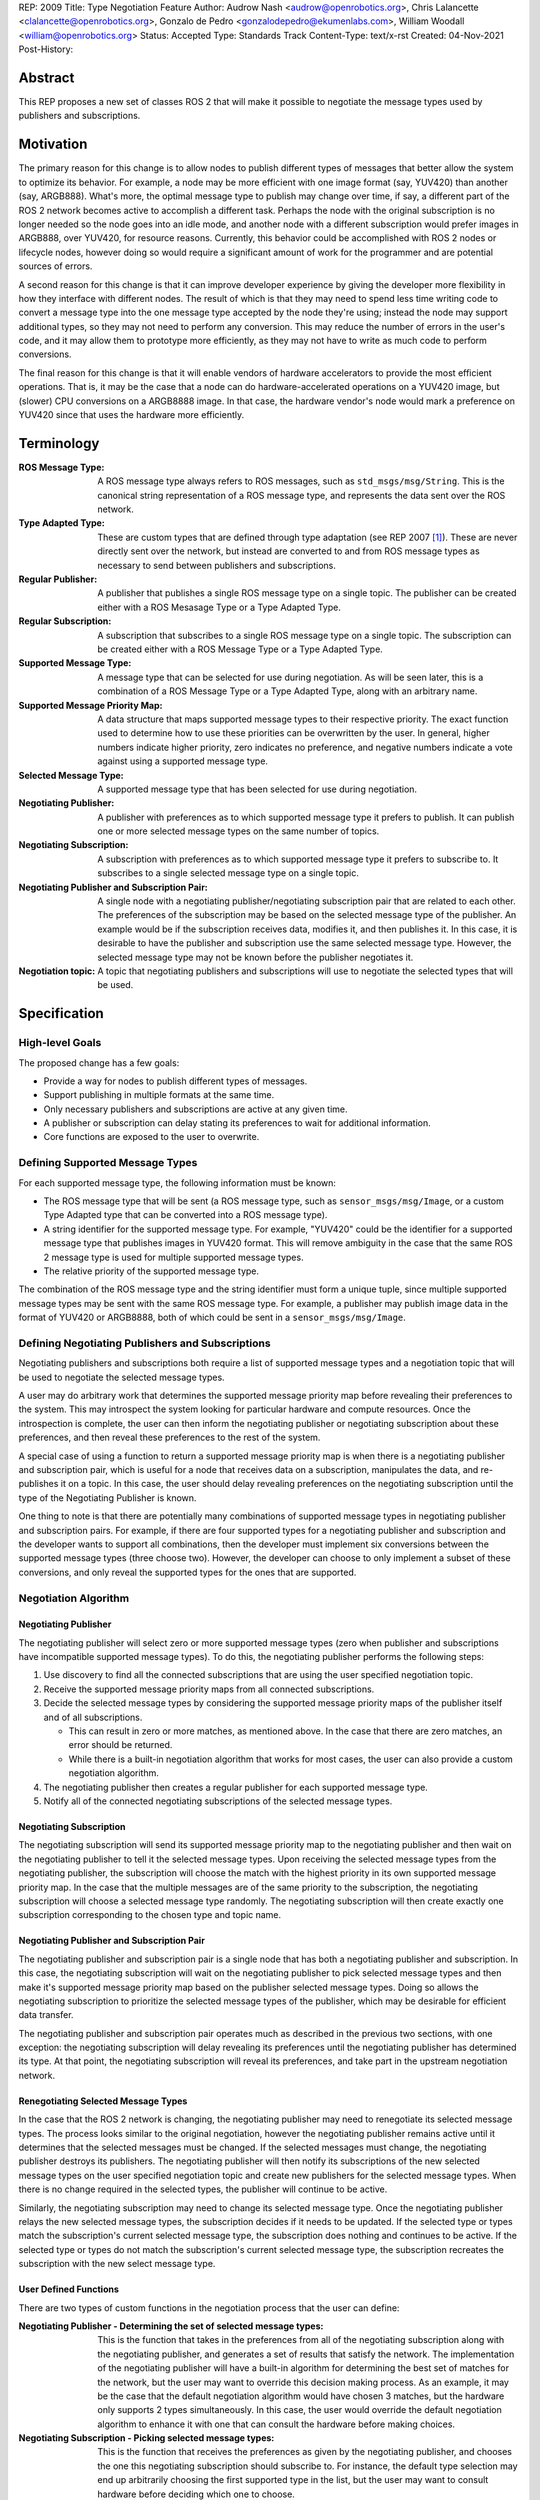 REP: 2009
Title: Type Negotiation Feature
Author: Audrow Nash <audrow@openrobotics.org>, Chris Lalancette <clalancette@openrobotics.org>, Gonzalo de Pedro <gonzalodepedro@ekumenlabs.com>, William Woodall <william@openrobotics.org>
Status: Accepted
Type: Standards Track
Content-Type: text/x-rst
Created: 04-Nov-2021
Post-History:

Abstract
========

This REP proposes a new set of classes ROS 2 that will make it possible to negotiate the message types used by publishers and subscriptions.


Motivation
==========

The primary reason for this change is to allow nodes to publish different types of messages that better allow the system to optimize its behavior.
For example, a node may be more efficient with one image format (say, YUV420) than another (say, ARGB888).
What's more, the optimal message type to publish may change over time, if say, a different part of the ROS 2 network becomes active to accomplish a different task.
Perhaps the node with the original subscription is no longer needed so the node goes into an idle mode, and another node with a different subscription would prefer images in ARGB888, over YUV420, for resource reasons.
Currently, this behavior could be accomplished with ROS 2 nodes or lifecycle nodes, however doing so would require a significant amount of work for the programmer and are potential sources of errors.

A second reason for this change is that it can improve developer experience by giving the developer more flexibility in how they interface with different nodes.
The result of which is that they may need to spend less time writing code to convert a message type into the one message type accepted by the node they're using; instead the node may support additional types, so they may not need to perform any conversion.
This may reduce the number of errors in the user's code, and it may allow them to prototype more efficiently, as they may not have to write as much code to perform conversions.

The final reason for this change is that it will enable vendors of hardware accelerators to provide the most efficient operations.
That is, it may be the case that a node can do hardware-accelerated operations on a YUV420 image, but (slower) CPU conversions on a ARGB8888 image.
In that case, the hardware vendor's node would mark a preference on YUV420 since that uses the hardware more efficiently.


Terminology
===========

:ROS Message Type:
  A ROS message type always refers to ROS messages, such as ``std_msgs/msg/String``.
  This is the canonical string representation of a ROS message type, and represents the data sent over the ROS network.

:Type Adapted Type:
  These are custom types that are defined through type adaptation (see REP 2007 [1]_).
  These are never directly sent over the network, but instead are converted to and from ROS message types as necessary to send between publishers and subscriptions.

:Regular Publisher:
  A publisher that publishes a single ROS message type on a single topic.
  The publisher can be created either with a ROS Mesasage Type or a Type Adapted Type.

:Regular Subscription:
  A subscription that subscribes to a single ROS message type on a single topic.
  The subscription can be created either with a ROS Message Type or a Type Adapted Type.

:Supported Message Type:
  A message type that can be selected for use during negotiation.
  As will be seen later, this is a combination of a ROS Message Type or a Type Adapted Type, along with an arbitrary name.

:Supported Message Priority Map:
  A data structure that maps supported message types to their respective priority.
  The exact function used to determine how to use these priorities can be overwritten by the user.
  In general, higher numbers indicate higher priority, zero indicates no preference, and negative numbers indicate a vote against using a supported message type.

:Selected Message Type:
  A supported message type that has been selected for use during negotiation.

:Negotiating Publisher:
  A publisher with preferences as to which supported message type it prefers to publish.
  It can publish one or more selected message types on the same number of topics.

:Negotiating Subscription:
  A subscription with preferences as to which supported message type it prefers to subscribe to.
  It subscribes to a single selected message type on a single topic.

:Negotiating Publisher and Subscription Pair:
  A single node with a negotiating publisher/negotiating subscription pair that are related to each other.
  The preferences of the subscription may be based on the selected message type of the publisher.
  An example would be if the subscription receives data, modifies it, and then publishes it.
  In this case, it is desirable to have the publisher and subscription use the same selected message type.
  However, the selected message type may not be known before the publisher negotiates it.

:Negotiation topic:
  A topic that negotiating publishers and subscriptions will use to negotiate the selected types that will be used.

Specification
=============

High-level Goals
----------------

The proposed change has a few goals:

- Provide a way for nodes to publish different types of messages.
- Support publishing in multiple formats at the same time.
- Only necessary publishers and subscriptions are active at any given time.
- A publisher or subscription can delay stating its preferences to wait for additional information.
- Core functions are exposed to the user to overwrite.


Defining Supported Message Types
--------------------------------

For each supported message type, the following information must be known:

- The ROS message type that will be sent (a ROS message type, such as  ``sensor_msgs/msg/Image``, or a custom Type Adapted type that can be converted into a ROS message type).
- A string identifier for the supported message type.
  For example, "YUV420" could be the identifier for a supported message type that publishes images in YUV420 format.
  This will remove ambiguity in the case that the same ROS 2 message type is used for multiple supported message types.
- The relative priority of the supported message type.

The combination of the ROS message type and the string identifier must form a unique tuple, since multiple supported message types may be sent with the same ROS message type.
For example, a publisher may publish image data in the format of YUV420 or ARGB8888, both of which could be sent in a ``sensor_msgs/msg/Image``.


Defining Negotiating Publishers and Subscriptions
-------------------------------------------------

Negotiating publishers and subscriptions both require a list of supported message types and a negotiation topic that will be used to negotiate the selected message types.

A user may do arbitrary work that determines the supported message priority map before revealing their preferences to the system.
This may introspect the system looking for particular hardware and compute resources.
Once the introspection is complete, the user can then inform the negotiating publisher or negotiating subscription about these preferences, and then reveal these preferences to the rest of the system.

A special case of using a function to return a supported message priority map is when there is a negotiating publisher and subscription pair, which is useful for a node that receives data on a subscription, manipulates the data, and re-publishes it on a topic.
In this case, the user should delay revealing preferences on the negotiating subscription until the type of the Negotiating Publisher is known.

One thing to note is that there are potentially many combinations of supported message types in negotiating publisher and subscription pairs.
For example, if there are four supported types for a negotiating publisher and subscription and the developer wants to support all combinations, then the developer must implement six conversions between the supported message types (three choose two).
However, the developer can choose to only implement a subset of these conversions, and only reveal the supported types for the ones that are supported.


Negotiation Algorithm
---------------------

Negotiating Publisher
^^^^^^^^^^^^^^^^^^^^^

The negotiating publisher will select zero or more supported message types (zero when publisher and subscriptions have incompatible supported message types).
To do this, the negotiating publisher performs the following steps:

#. Use discovery to find all the connected subscriptions that are using the user specified negotiation topic.

#. Receive the supported message priority maps from all connected subscriptions.

#. Decide the selected message types by considering the supported message priority maps of the publisher itself and of all subscriptions.

   - This can result in zero or more matches, as mentioned above.
     In the case that there are zero matches, an error should be returned.

   - While there is a built-in negotiation algorithm that works for most cases, the user can also provide a custom negotiation algorithm.

#. The negotiating publisher then creates a regular publisher for each supported message type.

#. Notify all of the connected negotiating subscriptions of the selected message types.


Negotiating Subscription
^^^^^^^^^^^^^^^^^^^^^^^^

The negotiating subscription will send its supported message priority map to the negotiating publisher and then wait on the negotiating publisher to tell it the selected message types.
Upon receiving the selected message types from the negotiating publisher, the subscription will choose the match with the highest priority in its own supported message priority map.
In the case that the multiple messages are of the same priority to the subscription, the negotiating subscription will choose a selected message type randomly.
The negotiating subscription will then create exactly one subscription corresponding to the chosen type and topic name.


Negotiating Publisher and Subscription Pair
^^^^^^^^^^^^^^^^^^^^^^^^^^^^^^^^^^^^^^^^^^^

The negotiating publisher and subscription pair is a single node that has both a negotiating publisher and subscription.
In this case, the negotiating subscription will wait on the negotiating publisher to pick selected message types and then make it's supported message priority map based on the publisher selected message types.
Doing so allows the negotiating subscription to prioritize the selected message types of the publisher, which may be desirable for efficient data transfer.

The negotiating publisher and subscription pair operates much as described in the previous two sections, with one exception: the negotiating subscription will delay revealing its preferences until the negotiating publisher has determined its type.
At that point, the negotiating subscription will reveal its preferences, and take part in the upstream negotiation network.


Renegotiating Selected Message Types
^^^^^^^^^^^^^^^^^^^^^^^^^^^^^^^^^^^^

In the case that the ROS 2 network is changing, the negotiating publisher may need to renegotiate its selected message types.
The process looks similar to the original negotiation, however the negotiating publisher remains active until it determines that the selected messages must be changed.
If the selected messages must change, the negotiating publisher destroys its publishers.
The negotiating publisher will then notify its subscriptions of the new selected message types on the user specified negotiation topic and create new publishers for the selected message types.
When there is no change required in the selected types, the publisher will continue to be active.

Similarly, the negotiating subscription may need to change its selected message type.
Once the negotiating publisher relays the new selected message types, the subscription decides if it needs to be updated.
If the selected type or types match the subscription's current selected message type, the subscription does nothing and continues to be active.
If the selected type or types do not match the subscription's current selected message type, the subscription recreates the subscription with the new select message type.


User Defined Functions
^^^^^^^^^^^^^^^^^^^^^^

There are two types of custom functions in the negotiation process that the user can define:

:Negotiating Publisher - Determining the set of selected message types:
  This is the function that takes in the preferences from all of the negotiating subscription along with the negotiating publisher, and generates a set of results that satisfy the network.
  The implementation of the negotiating publisher will have a built-in algorithm for determining the best set of matches for the network, but the user may want to override this decision making process.
  As an example, it may be the case that the default negotiation algorithm would have chosen 3 matches, but the hardware only supports 2 types simultaneously.
  In this case, the user would override the default negotiation algorithm to enhance it with one that can consult the hardware before making choices.
:Negotiating Subscription - Picking selected message types:
  This is the function that receives the preferences as given by the negotiating publisher, and chooses the one this negotiating subscription should subscribe to.
  For instance, the default type selection may end up arbitrarily choosing the first supported type in the list, but the user may want to consult hardware before deciding which one to choose.


Negotiation Examples
--------------------

Using the following notation, let ``N_n(T_1, T_2, ..., T_m)`` be node ``n``, where ``n`` is a positive integer, and let the arguments in parentheses, ``T_1, T_2, ..., T_m``, be the supported message types.
Note that there can be ``m`` supported types for each node, where ``m`` is a positive integer.
For convenience, let's also assume that the supported types are prioritized in their respective order, such that the priority of ``T_1`` is the highest, ``T_2`` is the second highest, and so on.

Using the node notation described above, we can then use the following notation to describe the selected message type between multiple nodes.
In the example below, node ``1`` (``N_1``) supports only type ``x``, and node ``2`` (``N_2``) supports types ``x`` and ``y``.
In this case, the selected message type is ``x``, as shown by the ``x`` over the arrow pointing from node ``1`` to node ``2``.
More practically, ``N_1`` is publishing ``x``, and ``N_2`` is subscribing to a topic with the selected message type ``x``.

.. code-block::

            x
   N_1(x) ----> N_2(x, y)


Simple Examples
^^^^^^^^^^^^^^^

We can now use this notation to reason about the agreed upon the selected message type in several different scenarios.
There are several cases that are clear.

.. code-block::

   (1a)
                    x
           N_1(x) ----> N_2(x)

   (1b)

           N_1(x) ----> N_2(y)  # FAILED NEGOTIATION

   (1c)
                    y
           N_1(y) ----> N_2(x, y)

   (1d)
                    x
        N_1(x, y) ----> N_2(x)

   (1e)
                    y
        N_1(x, y) ----> N_2(y)

   (1f)
                    x
     N_1(x, y, z) ----> N_2(x, a, b)

   (1g)
                    x
     N_1(x, y, z) ----> N_2(a, b, x)


Publishing to Multiple Nodes
^^^^^^^^^^^^^^^^^^^^^^^^^^^^

There are also the cases where there are more than two nodes.

In the following case, ``N_3`` has the limiting supported type, ``y``, so ``N_1`` will publish ``y``, despite the fact that both ``N_1`` and ``N_2`` prefer ``x``.
This is assuming that the function for picking the selected types prioritizes sending one message over sending multiple messages.

.. code-block::

   (2a)
                 y
     N_1(x, y) -------> N_2(x, y)
                    |
                    |-> N_3(y)

In the following case, the two nodes receiving data from ``N_1`` both require different supported message types.
Thus, ``N_1`` has two selected message types, ``x`` and ``y``, and thus ``N_1`` has two publishers.

.. code-block::

   (2b)
                 x
     N_1(x, y) ----> N_2(x)
             |
             |   y
             |-----> N_3(y)


Negotiating Publisher and Subscription Pairs
^^^^^^^^^^^^^^^^^^^^^^^^^^^^^^^^^^^^^^^^^^^^

To discuss negotiating publisher and subscription pairs, we'll have to use additional notation.
The following notation shows the result of a custom function that uses the negotiating publishers selected message type to decide the supported message priority map for the negotiating subscription.

Let ``N_p([x, y, z], {x: [x, y, z], y: [y, z, x], z: [z, x, y]})`` be a node ``p`` thats negotiating publishers and subscription.
The first argument ``[x, y, z]`` is the prioritized supported type map for the negotiating publisher, that is, in this case, the negotiating publisher prefers ``x`` more than ``y``, and ``y`` more than ``z``.
The second argument ``{x: [x, y, z], y: [y, z, x], z: [z, x, y]}`` is the prioritized supported type map for the negotiating subscription.
This second argument is in the form of a dictionary (``{key1: value1, key2: value2, ...}``), where

* the key is the selected message type of the negotiating publisher in the negotiating publisher subscription pair and
* the value is the prioritized supported type map for the negotiating subscription given that key.

For example, for the node ``N_p([x, y, z], {x: [x, y, z], y: [y, z, x], z: [z, x, y]})``, if the negotiating publisher negotiates with its subscriptions and determines that the selected message type is ``y``, then the negotiating subscription in the negotiating publisher/subscription pair will state its supported message priority map as ``[y, z, x]``.
This is because in the second argument (the negotiating subscriptions preference map) the key ``y`` is mapped to the value ``[y, z, x]``.
Similarly, if the publisher chooses ``z``, then the subscription will use the supported message priority map of ``[z, x, y]``.

As a shorthand in figures, we'll define a node that differs its preference beforehand and add an asterisk to separate it from other nodes. For example:

.. code-block::

    N_p*(x, y, z) := N_p([x, y, z], {x: [x, y, z], y: [y, z, x], z: [z, x, y]})

or

.. code-block::

    N_p* := N_p([x, y, z], {x: [x, y, z], y: [y, z, x], z: [z, x, y]})

Also, note that regular nodes with the standard notation (e.g., ``N_n(x, y, z)``, with no ``*``) reveal their preferences when queried.

.. code-block::

   (3a)

     N_2*(x, y, z) := N_2([x, y, z], {x: [x, y, z], y: [y, z, x], z: [z, x, y]})

                    y                   y
     N_1(x, y, z) ----> N_2*(x, y, z) ----> N_3(y, z, x)

This approach can also be useful in networks that contain loops.
In the case below, node ``2`` will cause node ``1`` to wait to pick its preference until it has determined its selected message type.

.. code-block::

   (3b)

     N_2*(x, y, z) := N_2([x, y, z], {x: [x, y, z], y: [y, z, x], z: [z, x, y]})

                     y
                  |--------------------------
                  |                         |
                  |                     y   v
     N_1(x, y, z) ----> N_2*(x, y, z) ----> N_3(y, z, x)


It is possible with this method to have a deadlock.
In the following case all nodes will delay their preference indefinitely.
In this case, the only way out will be a timeout.

.. code-block::

   (3c)

     N_1* := N_1([x, y, z], {x: [x, y, z], y: [y, z, x], z: [z, x, y]})
     N_2* := N_1*
     N_3* := N_1*

       -- N_3* <--
       |         |
       v         |
     N_1* ----> N_2*

Notice, however, that the deadlock is fixed by one node readily revealing its preferences.

.. code-block::


   (3d)

     N_1* := N_1([x, y, z], {x: [x, y, z], y: [y, z, x], z: [z, x, y]})
     N_2* := N_1*

       -- N_3(x, y, z) <--
     x |                 |
       v    x          x |
     N_1* ----> N_2* -----


Rationale
=========

Having the Publisher Pick the Selected Message Type
---------------------------------------------------

Consider a network with ``m`` negotiating publishers and ``n`` negotiating subscriptions, where ``m`` and ``n`` are positive integers.
Also imagine that there are at least two publishers that are publishing with the same selected message type.
In this case, it is possible to have each of the negotiating publishers consider the other negotiating publishers in their decision of what supported message type to select.

It is also true that loops in the network may occur.
For example, imagine nodes ``A``, ``B``, and ``C``.
``A`` sends a message to ``B``, and ``B`` sends a message to ``C``.
This gets more complicated if ``A`` also sends a message to ``C``.

In both of the above cases, it is much more challenging to find the best selected message type than the simple strategy detailed in a previous section.
It was thought that the simpler approach described above in the specifications gets us almost all the way there, while being much simpler to implement.
In addition, if it turns out to be necessary, the simpler approach can always be replaced by a better method for getting the optimal selected message type in future work.


To Take a Centralized or Decentralized Approach
-----------------------------------------------

The specification above takes a decentralized approach to negotiating publishers and subscriptions.
That is, each negotiating publisher and subscription negotiates its own selected message type.
It is also possible to take a centralized approach, where all publishers and subscriptions broadcast their preferences to a higher system that decides the selected message types.

The primary advantage of a decentralized approach is that it is easier to implement, especially given the greedy approach that we are using in computing the selected message type.
If we wanted to find the optimal selected message types taking the entire system into account, we would most likely have to implement a centralized approach, which would have a full understanding of the entire system before making a decision.


Using in conjunction with Lifecycle Nodes
-----------------------------------------

Very much of the stateful behavior that is required for the negotiation process is implemented in lifecycle nodes.
Thus, while this REP does not prescribe using lifecycle nodes for negotiation, it makes sense for users to combine these two features when implementing nodes.


Putting this implementation in the ROS 2 core or in a separate project
----------------------------------------------------------------------

While there are some advantages to having this project in the ROS 2 core, all of the needed APIs are available to make this a separate package.
Thus, in the spirit of keeping the ROS 2 core smaller, this should be implemented in a separate project.


Backwards Compatibility
=======================

The proposed feature adds new functionality while not modifying existing functionality.


Feature Progress
================

Currently, there has been some prototyping to understand how the proposed feature may be implemented in C++.

- `@audrow/type-negotiation-fusing-examples <https://replit.com/@audrow/type-negotiation-fusing-examples>`_ shows how supported messages can be defined and used by a negotiating publisher.
  The approach taken in this example is most likely the closest to how the proposed feature will be implemented.
- `@audrow/type-negotiation-type-mapping <https://replit.com/@audrow/type-negotiation-type-mapping>`_ shows how the proposed feature may use C++ templating and a type map class to access publishers and subscriptions.
  Note that the types used in this approach will have to be replaced with ``structs`` in the future to allow for multiple supported types to use the same ROS message type.
- `@audrow/type-negotiation-possible-usage <https://replit.com/@audrow/type-negotiation-possible-usage>`_ shows another approach which uses inheritance to implement the proposed feature.
  This approach requires some additional work from the user to implement functions that create typed publishers and subscriptions.


References
==========

.. [1] REP 2007
   (https://ros.org/reps/rep-2007.html)


Copyright
=========

This document has been placed in the public domain.


..
   Local Variables:
   mode: indented-text
   indent-tabs-mode: nil
   sentence-end-double-space: t
   fill-column: 70
   coding: utf-8
   End:
